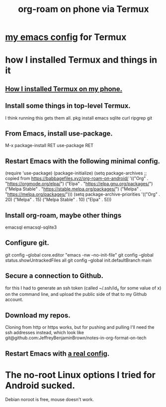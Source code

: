 :PROPERTIES:
:ID:       8a0fbcd5-247f-4619-8b5f-1e6b30de5e1b
:ROAM_ALIASES: "Termux and (in it) org-roam on phone"
:END:
#+title: org-roam on phone via Termux
* [[id:ef70d582-7780-40fc-b205-8df6d11193e7][my emacs config]] for Termux
* how I installed Termux and things in it
** [[id:32e5ffe8-dbc7-4a54-8c0d-e4ad3ddf4722][How I installed Termux on my phone.]]
** Install some things in top-level Termux.
   I think running this gets them all.
   pkg install emacs sqlite curl ripgrep git
** From Emacs, install use-package.
   M-x package-install RET use-package RET
** Restart Emacs with the following minimal config.
   (require 'use-package)
   (package-initialize)
   (setq package-archives
         ;; copied from https://babbagefiles.xyz/org-roam-on-android/
         '(("Org"          . "https://orgmode.org/elpa/")
           ("Elpa"         . "https://elpa.gnu.org/packages/")
           ("Melpa Stable" . "https://stable.melpa.org/packages/")
           ("Melpa"        . "https://melpa.org/packages/")))
   (setq package-archive-priorities
         '(("Org"          . 20)
           ("Melpa"        . 15)
           ("Melpa Stable" . 10)
           ("Elpa"         . 5)))
** Install org-roam, maybe other things
   emacsql
   emacsql-sqlite3
** Configure git.
   git config --global core.editor "emacs -nw --no-init-file"
   git config --global status.showUntrackedFiles all
   git config --global init.defaultBranch main
** Secure a connection to Github.
   for this I had to generate an ssh token
   (called ~/.ssh/id_x for some value of x)
   on the command line,
   and upload the public side of that to my Github account.
** Download my repos.
   Cloning from http or https works,
   but for pushing and pulling I'll need the ssh addresses instead,
   which look like
   git@github.com:JeffreyBenjaminBrown/notes-in-org-format-on-tech
** Restart Emacs with [[id:ef70d582-7780-40fc-b205-8df6d11193e7][a real config]].
* The no-root Linux options I tried for Android sucked.
  Debian noroot is free, mouse doesn't work.
